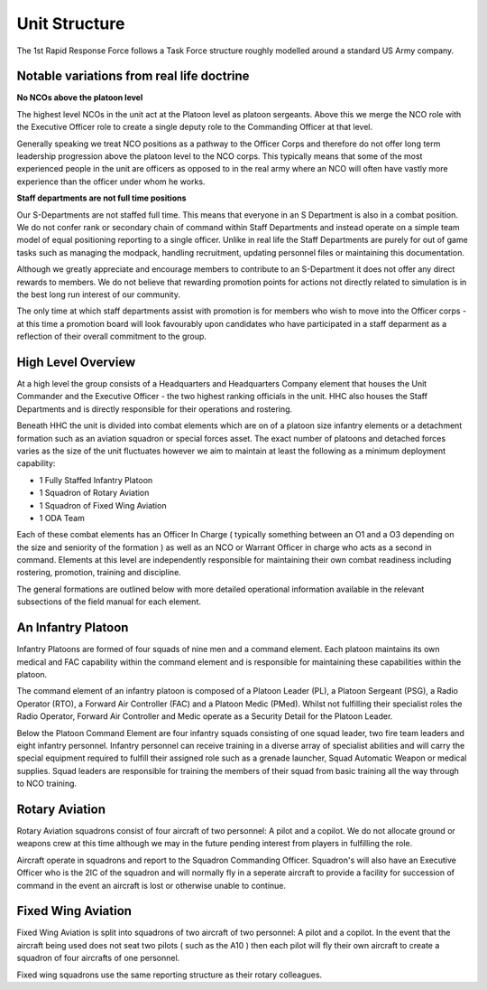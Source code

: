 Unit Structure
=================

The 1st Rapid Response Force follows a Task Force structure roughly modelled around a standard US Army company.

Notable variations from real life doctrine
--------------------------------------------

**No NCOs above the platoon level**

The highest level NCOs in the unit act at the Platoon level as platoon sergeants. Above this we merge the NCO role with the Executive Officer role to create a single deputy role to the Commanding Officer at that level. 

Generally speaking we treat NCO positions as a pathway to the Officer Corps and therefore do not offer long term leadership progression above the platoon level to the NCO corps. This typically means that some of the most experienced people in the unit are officers as opposed to in the real army where an NCO will often have vastly more experience than the officer under whom he works.

**Staff departments are not full time positions**

Our S-Departments are not staffed full time. This means that everyone in an S Department is also in a combat position. We do not confer rank or secondary chain of command within Staff Departments and instead operate on a simple team model of equal positioning reporting to a single officer. Unlike in real life the Staff Departments are purely for out of game tasks such as managing the modpack, handling recruitment, updating personnel files or maintaining this documentation.

Although we greatly appreciate and encourage members to contribute to an S-Department it does not offer any direct rewards to members. We do not believe that rewarding promotion points for actions not directly related to simulation is in the best long run interest of our community.

The only time at which staff departments assist with promotion is for members who wish to move into the Officer corps - at this time a promotion board will look favourably upon candidates who have participated in a staff deparment as a reflection of their overall commitment to the group.

High Level Overview
---------------------

At a high level the group consists of a Headquarters and Headquarters Company element that houses the Unit Commander and the Executive Officer - the two highest ranking officials in the unit. HHC also houses the Staff Departments and is directly responsible for their operations and rostering.

Beneath HHC the unit is divided into combat elements which are on of a platoon size infantry elements or a detachment formation such as an aviation squadron or special forces asset. The exact number of platoons and detached forces varies as the size of the unit fluctuates however we aim to maintain at least the following as a minimum deployment capability:

* 1 Fully Staffed Infantry Platoon 
* 1 Squadron of Rotary Aviation
* 1 Squadron of Fixed Wing Aviation
* 1 ODA Team

Each of these combat elements has an Officer In Charge ( typically something between an O1 and a O3 depending on the size and seniority of the formation ) as well as an NCO or Warrant Officer in charge who acts as a second in command. Elements at this level are independently responsible for maintaining their own combat readiness including rostering, promotion, training and discipline. 

The general formations are outlined below with more detailed operational information available in the relevant subsections of the field manual for each element.

An Infantry Platoon
---------------------

Infantry Platoons are formed of four squads of nine men and a command element. Each platoon maintains its own medical and FAC capability within the command element and is responsible for maintaining these capabilities within the platoon.

The command element of an infantry platoon is composed of a Platoon Leader (PL), a Platoon Sergeant (PSG), a Radio Operator (RTO), a Forward Air Controller (FAC) and a Platoon Medic (PMed). Whilst not fulfilling their specialist roles the Radio Operator, Forward Air Controller and Medic operate as a Security Detail for the Platoon Leader.

Below the Platoon Command Element are four infantry squads consisting of one squad leader, two fire team leaders and eight infantry personnel. Infantry personnel can receive training in a diverse array of specialist abilities and will carry the special equipment required to fulfill their assigned role such as a grenade launcher, Squad Automatic Weapon or medical supplies. Squad leaders are responsible for training the members of their squad from basic training all the way through to NCO training.

Rotary Aviation
-----------------

Rotary Aviation squadrons consist of four aircraft of two personnel: A pilot and a copilot. We do not allocate ground or weapons crew at this time although we may in the future pending interest from players in fulfilling the role.

Aircraft operate in squadrons and report to the Squadron Commanding Officer. Squadron's will also have an Executive Officer who is the 2IC of the squadron and will normally fly in a seperate aircraft to provide a facility for succession of command in the event an aircraft is lost or otherwise unable to continue.

Fixed Wing Aviation
-------------------

Fixed Wing Aviation is split into squadrons of two aircraft of two personnel: A pilot and a copilot. In the event that the aircraft being used does not seat two pilots ( such as the A10 ) then each pilot will fly their own aircraft to create a squadron of four aircrafts of one personnel.

Fixed wing squadrons use the same reporting structure as their rotary colleagues.
